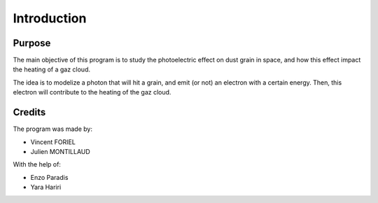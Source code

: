 Introduction
============

.. image:: https://vincent.foriel.xyz/wp-content/uploads/2021/10/Capture-decran-2021-10-14-171229.png

Purpose
-------

The main objective of this program is to study the photoelectric effect on dust grain in space, and how this effect impact the heating of a gaz cloud.

The idea is to modelize a photon that will hit a grain, and emit (or not) an electron with a certain energy. Then, this electron will contribute to the heating of the gaz cloud.

Credits
-------

The program was made by: 

- Vincent FORIEL
- Julien MONTILLAUD

With the help of:

- Enzo Paradis
- Yara Hariri